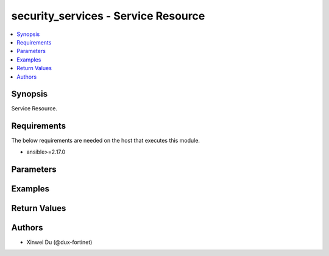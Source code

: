 security_services - Service Resource
++++++++++++++++++++++++++++++++++++

.. versionadded:: 1.0.0

.. contents::
   :local:
   :depth: 1

Synopsis
--------
Service Resource.

Requirements
------------

The below requirements are needed on the host that executes this module.

- ansible>=2.17.0


Parameters
----------
.. raw:: html

 <ul>
 <li><span class="li-head">state</span> The state of the module.<span class="li-normal">type: str</span><span class="li-normal">choices: ['present', 'absent']</span><span class="li-normal">default: present</span></li>
 <li><span class="li-head">force_method</span> Specify this option to force the method to use to interact with the resource.<span class="li-normal">type: str</span><span class="li-normal">choices: ['none', 'read', 'create', 'update', 'delete']</span><span class="li-normal">default: none</span></li>
 <li><span class="li-head">bypass_validation</span> Bypass validation of the module.<span class="li-normal">type: bool</span><span class="li-normal">default: False</span></li>
 <li><span class="li-head">params</span> The parameters of the module.<span class="li-normal">type: dict</span><span class="li-normal">required: True</span></li>
 <ul class="ul-self"> <li><span class="li-head">primaryKey</span> <span class="li-normal">type: str</span><span class="li-normal">required: True</span></li>
 <li><span class="li-head">proxy</span> <span class="li-normal">type: bool</span></li>
 <li><span class="li-head">category</span> <span class="li-normal">type: str</span><span class="li-normal">choices: ['Authentication', 'Email', 'File Access', 'General', 'Network Services', 'Remote Access', 'Tunneling', 'Uncategorized', 'VoIP, Messaging & Other Applications', 'Web Access', 'Web Proxy']</span></li>
 <li><span class="li-head">protocol</span> <span class="li-normal">type: str</span></li>
 <li><span class="li-head">protocolNumber</span> <span class="li-normal">type: int</span></li>
 <li><span class="li-head">icmpType</span> <span class="li-normal">type: int</span></li>
 <li><span class="li-head">udpPortrange</span> <span class="li-normal">type: list</span></li>
 <li><span class="li-head">sctpPortrange</span> <span class="li-normal">type: list</span></li>
 <li><span class="li-head">tcpPortrange</span> <span class="li-normal">type: list</span></li>
 </ul> </ul>



Examples
-------------

.. code-block:: yaml

  
  


Return Values
-------------
.. raw:: html

 <ul>
 <li><span class="li-head">http_code</span> <span class="li-normal">type: int</span><span class="li-normal">returned: always</span></li>
 <li><span class="li-head">response</span> <span class="li-normal">type: raw</span><span class="li-normal">returned: always</span></li>
 </ul>


Authors
-------

- Xinwei Du (@dux-fortinet)

